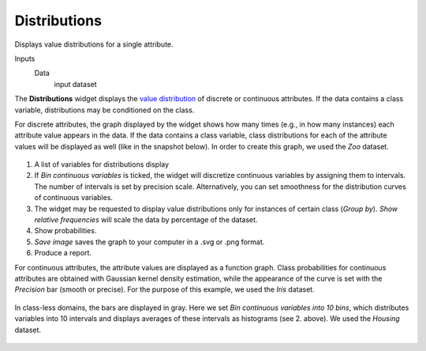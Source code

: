 Distributions
=============

Displays value distributions for a single attribute.

Inputs
    Data
        input dataset


The **Distributions** widget displays the `value distribution <https://en.wikipedia.org/wiki/Frequency_distribution>`_
of discrete or continuous attributes. If the data contains a class
variable, distributions may be conditioned on the class.

For discrete attributes, the graph displayed by the widget shows how
many times (e.g., in how many instances) each attribute value appears in
the data. If the data contains a class variable, class distributions for
each of the attribute values will be displayed as well (like in the
snapshot below). In order to create this graph, we used the *Zoo* dataset. 

.. figure:: images/Distributions-Disc-stamped.png

1. A list of variables for distributions display
2. If *Bin continuous variables* is ticked, the widget will discretize
   continuous variables by assigning them to intervals. The number of
   intervals is set by precision scale. Alternatively, you can set
   smoothness for the distribution curves of continuous variables.
3. The widget may be requested to display value distributions only for
   instances of certain class (*Group by*). *Show relative frequencies*
   will scale the data by percentage of the dataset.
4. Show probabilities. 
5. *Save image* saves the graph to your computer in a .svg or .png
   format.
6. Produce a report. 

For continuous attributes, the attribute values are displayed as a
function graph. Class probabilities for continuous attributes are
obtained with Gaussian kernel density estimation, while the appearance
of the curve is set with the *Precision* bar (smooth or precise). For the purpose
of this example, we used the *Iris* dataset. 

.. figure:: images/Distributions-Cont.png

In class-less domains, the bars are displayed in gray. Here we set *Bin
continuous variables into 10 bins*, which distributes variables into 10
intervals and displays averages of these intervals as histograms (see 2.
above). We used the *Housing* dataset. 

.. figure:: images/Distributions-NoClass.png
